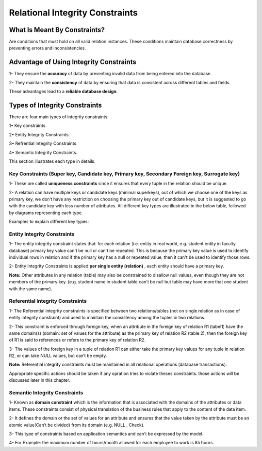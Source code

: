 Relational Integrity Constraints
=======================
What Is Meant By Constraints?
_________________________

Are conditions that must hold on all valid relation instances. These conditions maintain database correctness by preventing errors and inconsistencies.


Advantage of Using Integrity Constraints
_________________________________

1- They ensure the **accuracy** of data by preventing invalid data from being entered into the database.

2- They maintain the **consistency** of data by ensuring that data is consistent across different tables and fields.

These advantages lead to a **reliable database design**.

Types of Integrity Constraints
_________________________

There are four main types of integrity constraints:

1• Key constraints.

2• Entity Integrity Constraints.

3• Refrential Integrity Constraints.

4• Semantic Integrity Constraints.

This section illustrates each type in details.


Key Constraints (Super key, Candidate key, Primary key, Secondary Foreign key, Surrogate key)
~~~~~~~~~~~~~~~~~~~~~~~~~~~~~~~~~~~~~~~~~~~~~~~~~~~~~~~~~~~~~~~~~~~~~~~

1- These are called **uniqueness constraints** since it ensures that every tuple in the relation should be unique.

2- A relation can have multiple keys or candidate keys (minimal superkeys), out of which we choose one of the keys as primary key, we don’t have any restriction on choosing the primary key out of candidate keys, but it is suggested to go with the candidate key with less number of attributes. All different key types are illustrated in the below table, followed by diagrams representing each type.

.. odsafig:: Images/KeysTypes.png

Examples to explain different key types:

.. odsafig:: Images/PKCKSKDrawing.png

.. odsafig:: Images/PKvsCK.png

.. odsafig:: Images/SuperKey.png

.. odsafig:: Images/SKvsCK.png

.. odsafig:: Images/FK.png

.. odsafig:: Images/CompKey.png

.. odsafig:: Images/surroKey.png


Entity Integrity Constraints 
~~~~~~~~~~~~~~~~~~~~

1- The entity integrity constraint states that: for each relation (i.e. entity in real world, e.g. student entity in faculty database)  primary key value can't be null or can't be repeated. This is because the primary key value is used to identify individual  rows in relation and if the primary key has a null or repeated value, then it can't be used to identify those rows. 

2- Entity Integrity Constraints is applied **per single entity (relation)** , each entity should have a primary key.

**Note:** Other attributes in any relation (table) may also be constrained to disallow null values, even though they are not members of the primary key. 
(e.g. student name in student table can't be null but table may have more that one student with the same name).


Referential Integrity Constraints 
~~~~~~~~~~~~~~~~~~~~~~~~

1- The Referential integrity constraints is specified between two relations/tables (not on single relation as in case of entity integrity constraint) and used to maintain the consistency among the tuples in two relations.

2- This constraint is enforced through foreign key, when an attribute in the foreign key of relation R1 (tabel1) have the same domain(s) (domain: set of values for the attribute) as the primary key of relation R2 (table 2), then the foreign key of R1 is said to references or refers to the primary key of relation R2.

3- The values of the foreign key in a tuple of relation R1 can either take the primary key values for any tuple in relation R2, or can take NULL values, but can’t be empty.

.. odsafig:: Images/RefIntegrityConstraints.png

**Note:** Referential integrity constraints must be maintained in all relational operations (database transactions). 

Appropriate specific actions should be taken if any opration tries to violate theses constraints. those actions will be discussed later in this chapter.


Semantic Integrity  Constraints 
~~~~~~~~~~~~~~~~~~~~~~~~

1- Known as **domain constraint** which is the information that is associated with the domains of the attributes or data items. These constraints consist of physical translation of the business rules that apply to the content of the data item. 

2-  It defines the domain or the set of values for an attribute and ensures that the value taken by the attribute must be an atomic value(Can’t be divided) from its domain (e.g. NULL , Check).

3- This type of constraints based on application semantics and can't be expressed by the model.

4- For Example: the maximum number of hours/month allowed for each employee to work is 85 hours.

